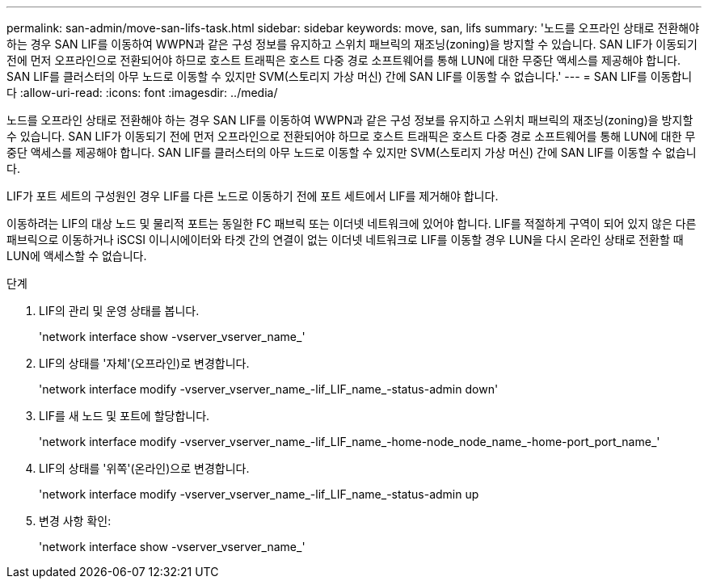 ---
permalink: san-admin/move-san-lifs-task.html 
sidebar: sidebar 
keywords: move, san, lifs 
summary: '노드를 오프라인 상태로 전환해야 하는 경우 SAN LIF를 이동하여 WWPN과 같은 구성 정보를 유지하고 스위치 패브릭의 재조닝(zoning)을 방지할 수 있습니다. SAN LIF가 이동되기 전에 먼저 오프라인으로 전환되어야 하므로 호스트 트래픽은 호스트 다중 경로 소프트웨어를 통해 LUN에 대한 무중단 액세스를 제공해야 합니다. SAN LIF를 클러스터의 아무 노드로 이동할 수 있지만 SVM(스토리지 가상 머신) 간에 SAN LIF를 이동할 수 없습니다.' 
---
= SAN LIF를 이동합니다
:allow-uri-read: 
:icons: font
:imagesdir: ../media/


[role="lead"]
노드를 오프라인 상태로 전환해야 하는 경우 SAN LIF를 이동하여 WWPN과 같은 구성 정보를 유지하고 스위치 패브릭의 재조닝(zoning)을 방지할 수 있습니다. SAN LIF가 이동되기 전에 먼저 오프라인으로 전환되어야 하므로 호스트 트래픽은 호스트 다중 경로 소프트웨어를 통해 LUN에 대한 무중단 액세스를 제공해야 합니다. SAN LIF를 클러스터의 아무 노드로 이동할 수 있지만 SVM(스토리지 가상 머신) 간에 SAN LIF를 이동할 수 없습니다.

LIF가 포트 세트의 구성원인 경우 LIF를 다른 노드로 이동하기 전에 포트 세트에서 LIF를 제거해야 합니다.

이동하려는 LIF의 대상 노드 및 물리적 포트는 동일한 FC 패브릭 또는 이더넷 네트워크에 있어야 합니다. LIF를 적절하게 구역이 되어 있지 않은 다른 패브릭으로 이동하거나 iSCSI 이니시에이터와 타겟 간의 연결이 없는 이더넷 네트워크로 LIF를 이동할 경우 LUN을 다시 온라인 상태로 전환할 때 LUN에 액세스할 수 없습니다.

.단계
. LIF의 관리 및 운영 상태를 봅니다.
+
'network interface show -vserver_vserver_name_'

. LIF의 상태를 '자체'(오프라인)로 변경합니다.
+
'network interface modify -vserver_vserver_name_-lif_LIF_name_-status-admin down'

. LIF를 새 노드 및 포트에 할당합니다.
+
'network interface modify -vserver_vserver_name_-lif_LIF_name_-home-node_node_name_-home-port_port_name_'

. LIF의 상태를 '위쪽'(온라인)으로 변경합니다.
+
'network interface modify -vserver_vserver_name_-lif_LIF_name_-status-admin up

. 변경 사항 확인:
+
'network interface show -vserver_vserver_name_'


